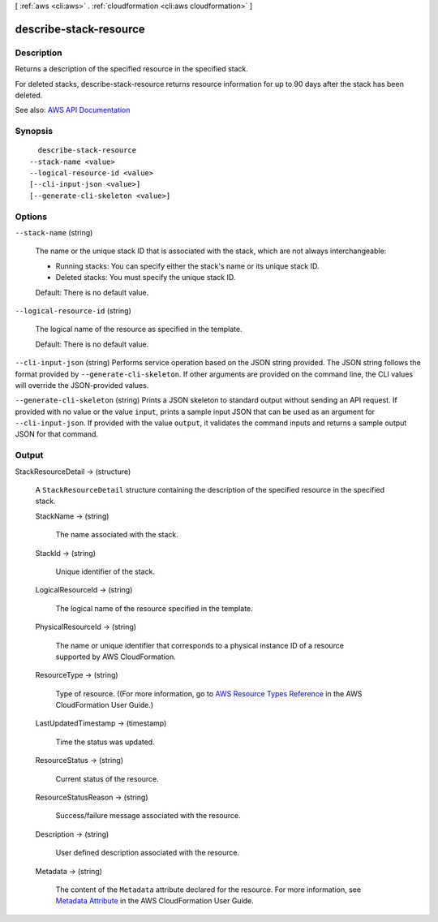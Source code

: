[ :ref:`aws <cli:aws>` . :ref:`cloudformation <cli:aws cloudformation>` ]

.. _cli:aws cloudformation describe-stack-resource:


***********************
describe-stack-resource
***********************



===========
Description
===========



Returns a description of the specified resource in the specified stack.

 

For deleted stacks, describe-stack-resource returns resource information for up to 90 days after the stack has been deleted.



See also: `AWS API Documentation <https://docs.aws.amazon.com/goto/WebAPI/cloudformation-2010-05-15/DescribeStackResource>`_


========
Synopsis
========

::

    describe-stack-resource
  --stack-name <value>
  --logical-resource-id <value>
  [--cli-input-json <value>]
  [--generate-cli-skeleton <value>]




=======
Options
=======

``--stack-name`` (string)


  The name or the unique stack ID that is associated with the stack, which are not always interchangeable:

   

   
  * Running stacks: You can specify either the stack's name or its unique stack ID. 
   
  * Deleted stacks: You must specify the unique stack ID. 
   

   

  Default: There is no default value.

  

``--logical-resource-id`` (string)


  The logical name of the resource as specified in the template.

   

  Default: There is no default value.

  

``--cli-input-json`` (string)
Performs service operation based on the JSON string provided. The JSON string follows the format provided by ``--generate-cli-skeleton``. If other arguments are provided on the command line, the CLI values will override the JSON-provided values.

``--generate-cli-skeleton`` (string)
Prints a JSON skeleton to standard output without sending an API request. If provided with no value or the value ``input``, prints a sample input JSON that can be used as an argument for ``--cli-input-json``. If provided with the value ``output``, it validates the command inputs and returns a sample output JSON for that command.



======
Output
======

StackResourceDetail -> (structure)

  

  A ``StackResourceDetail`` structure containing the description of the specified resource in the specified stack.

  

  StackName -> (string)

    

    The name associated with the stack.

    

    

  StackId -> (string)

    

    Unique identifier of the stack.

    

    

  LogicalResourceId -> (string)

    

    The logical name of the resource specified in the template.

    

    

  PhysicalResourceId -> (string)

    

    The name or unique identifier that corresponds to a physical instance ID of a resource supported by AWS CloudFormation.

    

    

  ResourceType -> (string)

    

    Type of resource. ((For more information, go to `AWS Resource Types Reference <http://docs.aws.amazon.com/AWSCloudFormation/latest/UserGuide/aws-template-resource-type-ref.html>`_ in the AWS CloudFormation User Guide.)

    

    

  LastUpdatedTimestamp -> (timestamp)

    

    Time the status was updated.

    

    

  ResourceStatus -> (string)

    

    Current status of the resource.

    

    

  ResourceStatusReason -> (string)

    

    Success/failure message associated with the resource.

    

    

  Description -> (string)

    

    User defined description associated with the resource.

    

    

  Metadata -> (string)

    

    The content of the ``Metadata`` attribute declared for the resource. For more information, see `Metadata Attribute <http://docs.aws.amazon.com/AWSCloudFormation/latest/UserGuide/aws-attribute-metadata.html>`_ in the AWS CloudFormation User Guide.

    

    

  

